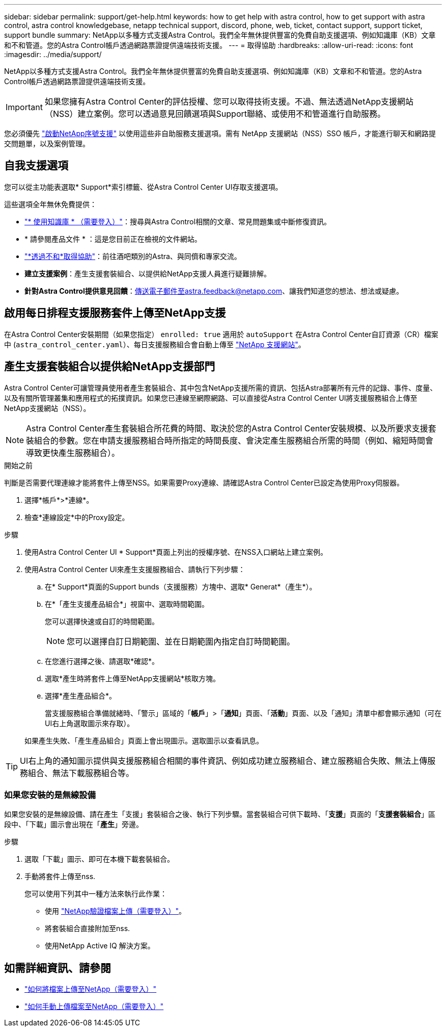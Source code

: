 ---
sidebar: sidebar 
permalink: support/get-help.html 
keywords: how to get help with astra control, how to get support with astra control, astra control knowledgebase, netapp technical support, discord, phone, web, ticket, contact support, support ticket, support bundle 
summary: NetApp以多種方式支援Astra Control。我們全年無休提供豐富的免費自助支援選項、例如知識庫（KB）文章和不和管道。您的Astra Control帳戶透過網路票證提供遠端技術支援。 
---
= 取得協助
:hardbreaks:
:allow-uri-read: 
:icons: font
:imagesdir: ../media/support/


[role="lead"]
NetApp以多種方式支援Astra Control。我們全年無休提供豐富的免費自助支援選項、例如知識庫（KB）文章和不和管道。您的Astra Control帳戶透過網路票證提供遠端技術支援。


IMPORTANT: 如果您擁有Astra Control Center的評估授權、您可以取得技術支援。不過、無法透過NetApp支援網站（NSS）建立案例。您可以透過意見回饋選項與Support聯絡、或使用不和管道進行自助服務。

您必須優先 link:../get-started/add-license.html["啟動NetApp序號支援"] 以使用這些非自助服務支援選項。需有 NetApp 支援網站（NSS）SSO 帳戶，才能進行聊天和網路提交問題單，以及案例管理。



== 自我支援選項

您可以從主功能表選取* Support*索引標籤、從Astra Control Center UI存取支援選項。

這些選項全年無休免費提供：

* https://kb.netapp.com/Cloud/Astra/Control["* 使用知識庫 * （需要登入）"^]：搜尋與Astra Control相關的文章、常見問題集或中斷修復資訊。
* * 請參閱產品文件 * ：這是您目前正在檢視的文件網站。
* https://discord.gg/NetApp["*透過不和*取得協助"^]：前往酒吧類別的Astra、與同儕和專家交流。
* *建立支援案例*：產生支援套裝組合、以提供給NetApp支援人員進行疑難排解。
* *針對Astra Control提供意見回饋*：傳送電子郵件至astra.feedback@netapp.com、讓我們知道您的想法、想法或疑慮。




== 啟用每日排程支援服務套件上傳至NetApp支援

在Astra Control Center安裝期間（如果您指定） `enrolled: true` 適用於 `autoSupport` 在Astra Control Center自訂資源（CR）檔案中 (`astra_control_center.yaml`）、每日支援服務組合會自動上傳至 https://mysupport.netapp.com/site/["NetApp 支援網站"^]。



== 產生支援套裝組合以提供給NetApp支援部門

Astra Control Center可讓管理員使用者產生套裝組合、其中包含NetApp支援所需的資訊、包括Astra部署所有元件的記錄、事件、度量、以及有關所管理叢集和應用程式的拓撲資訊。如果您已連線至網際網路、可以直接從Astra Control Center UI將支援服務組合上傳至NetApp支援網站（NSS）。


NOTE: Astra Control Center產生套裝組合所花費的時間、取決於您的Astra Control Center安裝規模、以及所要求支援套裝組合的參數。您在申請支援服務組合時所指定的時間長度、會決定產生服務組合所需的時間（例如、縮短時間會導致更快產生服務組合）。

.開始之前
判斷是否需要代理連線才能將套件上傳至NSS。如果需要Proxy連線、請確認Astra Control Center已設定為使用Proxy伺服器。

. 選擇*帳戶*>*連線*。
. 檢查*連線設定*中的Proxy設定。


.步驟
. 使用Astra Control Center UI * Support*頁面上列出的授權序號、在NSS入口網站上建立案例。
. 使用Astra Control Center UI來產生支援服務組合、請執行下列步驟：
+
.. 在* Support*頁面的Support bunds（支援服務）方塊中、選取* Generat*（產生*）。
.. 在*「產生支援產品組合*」視窗中、選取時間範圍。
+
您可以選擇快速或自訂的時間範圍。

+

NOTE: 您可以選擇自訂日期範圍、並在日期範圍內指定自訂時間範圍。

.. 在您進行選擇之後、請選取*確認*。
.. 選取*產生時將套件上傳至NetApp支援網站*核取方塊。
.. 選擇*產生產品組合*。
+
當支援服務組合準備就緒時、「警示」區域的「*帳戶*」>「*通知*」頁面、「*活動*」頁面、以及「通知」清單中都會顯示通知（可在UI右上角選取圖示來存取）。

+
如果產生失敗、「產生產品組合」頁面上會出現圖示。選取圖示以查看訊息。






TIP: UI右上角的通知圖示提供與支援服務組合相關的事件資訊、例如成功建立服務組合、建立服務組合失敗、無法上傳服務組合、無法下載服務組合等。



=== 如果您安裝的是無線設備

如果您安裝的是無線設備、請在產生「支援」套裝組合之後、執行下列步驟。當套裝組合可供下載時、「*支援*」頁面的「*支援套裝組合*」區段中、「下載」圖示會出現在「*產生*」旁邊。

.步驟
. 選取「下載」圖示、即可在本機下載套裝組合。
. 手動將套件上傳至nss.
+
您可以使用下列其中一種方法來執行此作業：

+
** 使用 https://upload.netapp.com/sg["NetApp驗證檔案上傳（需要登入）"^]。
** 將套裝組合直接附加至nss.
** 使用NetApp Active IQ 解決方案。




[discrete]
== 如需詳細資訊、請參閱

* https://kb.netapp.com/Advice_and_Troubleshooting/Miscellaneous/How_to_upload_a_file_to_NetApp["如何將檔案上傳至NetApp（需要登入）"^]
* https://kb.netapp.com/Advice_and_Troubleshooting/Data_Storage_Software/ONTAP_OS/How_to_manually_upload_AutoSupport_messages_to_NetApp_in_ONTAP_9["如何手動上傳檔案至NetApp（需要登入）"^]

